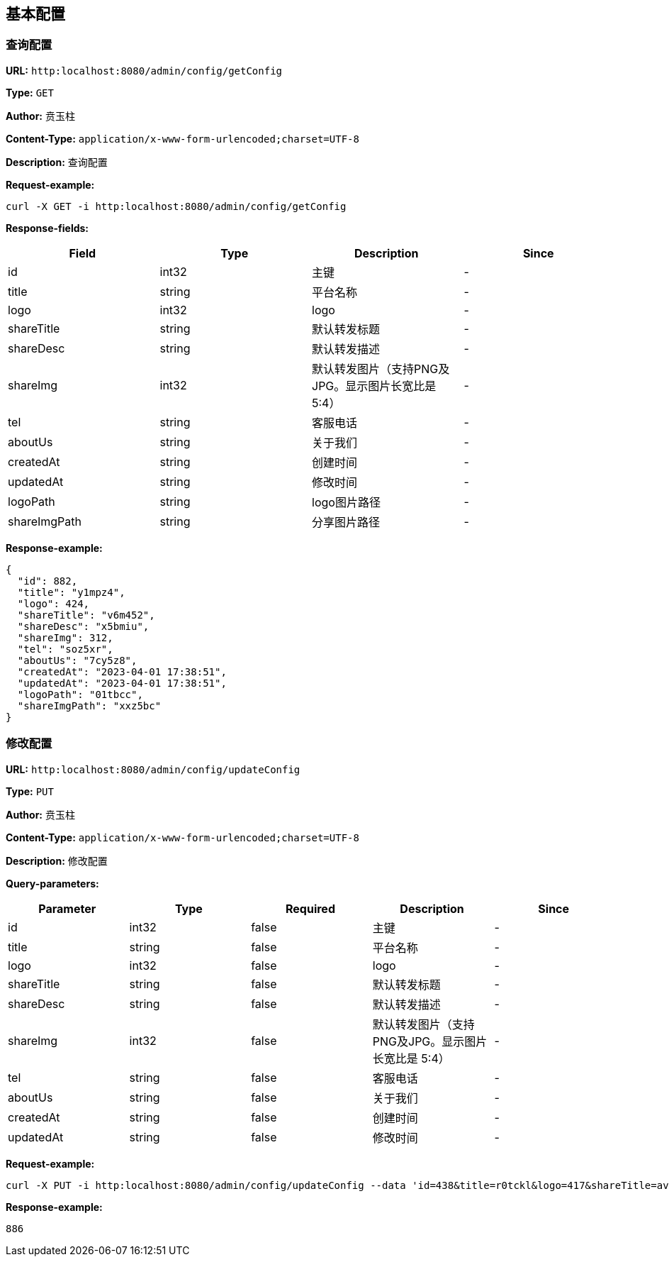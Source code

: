 
== 基本配置
=== 查询配置
*URL:* `http:localhost:8080/admin/config/getConfig`

*Type:* `GET`

*Author:* 贲玉柱

*Content-Type:* `application/x-www-form-urlencoded;charset=UTF-8`

*Description:* 查询配置







*Request-example:*
----
curl -X GET -i http:localhost:8080/admin/config/getConfig
----
*Response-fields:*

[width="100%",options="header"]
[stripes=even]
|====================
|Field | Type|Description|Since
|id|int32|主键|-
|title|string|平台名称|-
|logo|int32|logo|-
|shareTitle|string|默认转发标题|-
|shareDesc|string|默认转发描述|-
|shareImg|int32|默认转发图片（支持PNG及JPG。显示图片长宽比是 5:4）|-
|tel|string|客服电话|-
|aboutUs|string|关于我们|-
|createdAt|string|创建时间|-
|updatedAt|string|修改时间|-
|logoPath|string|logo图片路径|-
|shareImgPath|string|分享图片路径|-
|====================


*Response-example:*
----
{
  "id": 882,
  "title": "y1mpz4",
  "logo": 424,
  "shareTitle": "v6m452",
  "shareDesc": "x5bmiu",
  "shareImg": 312,
  "tel": "soz5xr",
  "aboutUs": "7cy5z8",
  "createdAt": "2023-04-01 17:38:51",
  "updatedAt": "2023-04-01 17:38:51",
  "logoPath": "01tbcc",
  "shareImgPath": "xxz5bc"
}
----

=== 修改配置
*URL:* `http:localhost:8080/admin/config/updateConfig`

*Type:* `PUT`

*Author:* 贲玉柱

*Content-Type:* `application/x-www-form-urlencoded;charset=UTF-8`

*Description:* 修改配置




*Query-parameters:*

[width="100%",options="header"]
[stripes=even]
|====================
|Parameter | Type|Required|Description|Since
|id|int32|false|主键|-
|title|string|false|平台名称|-
|logo|int32|false|logo|-
|shareTitle|string|false|默认转发标题|-
|shareDesc|string|false|默认转发描述|-
|shareImg|int32|false|默认转发图片（支持PNG及JPG。显示图片长宽比是 5:4）|-
|tel|string|false|客服电话|-
|aboutUs|string|false|关于我们|-
|createdAt|string|false|创建时间|-
|updatedAt|string|false|修改时间|-
|====================



*Request-example:*
----
curl -X PUT -i http:localhost:8080/admin/config/updateConfig --data 'id=438&title=r0tckl&logo=417&shareTitle=avhga0&shareDesc=3gjeyf&shareImg=826&tel=elcs1i&aboutUs=hm7z72&createdAt=2023-04-01 17:38:51&updatedAt=2023-04-01 17:38:51'
----


*Response-example:*
----
886
----

